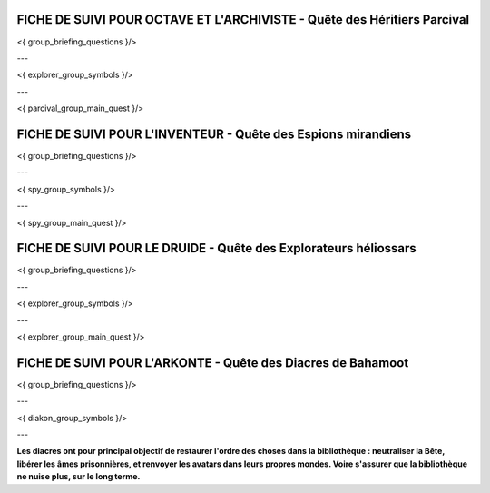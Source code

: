 FICHE DE SUIVI POUR OCTAVE ET L'ARCHIVISTE - Quête des Héritiers Parcival
==================================================================================

<{ group_briefing_questions }/>

---

<{ explorer_group_symbols }/>

---

<{ parcival_group_main_quest }/>

.. raw:: pdf

   PageBreak


FICHE DE SUIVI POUR L'INVENTEUR - Quête des Espions mirandiens
=================================================================

<{ group_briefing_questions }/>

---

<{ spy_group_symbols }/>

---

<{ spy_group_main_quest }/>

.. raw:: pdf

   PageBreak


FICHE DE SUIVI POUR LE DRUIDE - Quête des Explorateurs héliossars
====================================================================

<{ group_briefing_questions }/>

---

<{ explorer_group_symbols }/>

---

<{ explorer_group_main_quest }/>

.. raw:: pdf

   PageBreak


FICHE DE SUIVI POUR L'ARKONTE - Quête des Diacres de Bahamoot
====================================================================

<{ group_briefing_questions }/>

---

<{ diakon_group_symbols }/>

---

**Les diacres ont pour principal objectif de restaurer l'ordre des choses dans la bibliothèque : neutraliser la Bête, libérer les âmes prisonnières, et renvoyer les avatars dans leurs propres mondes. Voire s'assurer que la bibliothèque ne nuise plus, sur le long terme.**
